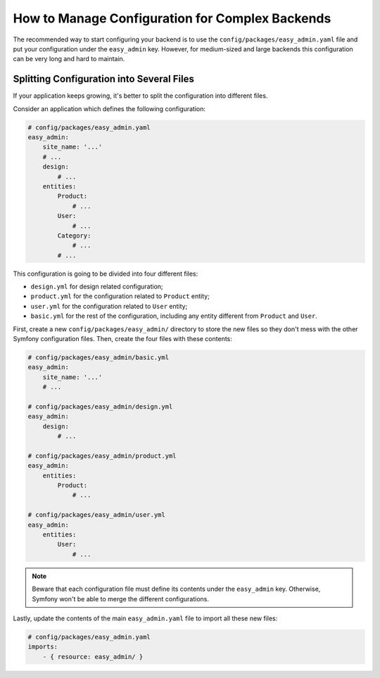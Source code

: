 How to Manage Configuration for Complex Backends
================================================

The recommended way to start configuring your backend is to use the
``config/packages/easy_admin.yaml`` file and put your configuration under the
``easy_admin`` key. However, for medium-sized and large backends this
configuration can be very long and hard to maintain.

Splitting Configuration into Several Files
------------------------------------------

If your application keeps growing, it's better to split the configuration into
different files.

Consider an application which defines the following configuration:

.. code-block:: yaml

    # config/packages/easy_admin.yaml
    easy_admin:
        site_name: '...'
        # ...
        design:
            # ...
        entities:
            Product:
                # ...
            User:
                # ...
            Category:
                # ...
            # ...

This configuration is going to be divided into four different files:

* ``design.yml`` for design related configuration;
* ``product.yml`` for the configuration related to ``Product`` entity;
* ``user.yml`` for the configuration related to ``User`` entity;
* ``basic.yml`` for the rest of the configuration, including any entity
  different from ``Product`` and ``User``.

First, create a new ``config/packages/easy_admin/`` directory to store the new
files so they don't mess with the other Symfony configuration files. Then,
create the four files with these contents:

.. code-block:: yaml

    # config/packages/easy_admin/basic.yml
    easy_admin:
        site_name: '...'
        # ...

    # config/packages/easy_admin/design.yml
    easy_admin:
        design:
            # ...

    # config/packages/easy_admin/product.yml
    easy_admin:
        entities:
            Product:
                # ...

    # config/packages/easy_admin/user.yml
    easy_admin:
        entities:
            User:
                # ...

.. note::

    Beware that each configuration file must define its contents under
    the ``easy_admin`` key. Otherwise, Symfony won't be able to merge
    the different configurations.

Lastly, update the contents of the main ``easy_admin.yaml`` file to import all
these new files:

.. code-block:: yaml

    # config/packages/easy_admin.yaml
    imports:
        - { resource: easy_admin/ }
